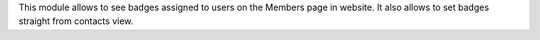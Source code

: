 This module allows to see badges assigned to users on the Members page in website.
It also allows to set badges straight from contacts view.
